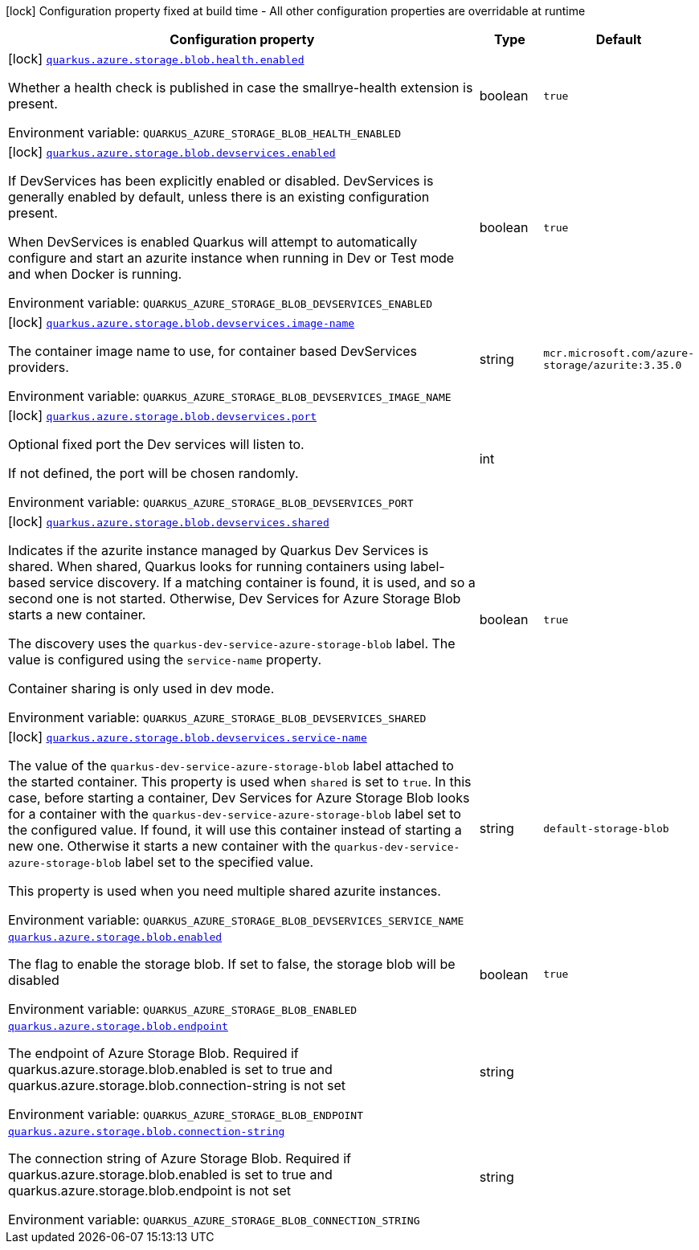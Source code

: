 [.configuration-legend]
icon:lock[title=Fixed at build time] Configuration property fixed at build time - All other configuration properties are overridable at runtime
[.configuration-reference.searchable, cols="80,.^10,.^10"]
|===

h|[.header-title]##Configuration property##
h|Type
h|Default

a|icon:lock[title=Fixed at build time] [[quarkus-azure-storage-blob_quarkus-azure-storage-blob-health-enabled]] [.property-path]##link:#quarkus-azure-storage-blob_quarkus-azure-storage-blob-health-enabled[`quarkus.azure.storage.blob.health.enabled`]##
ifdef::add-copy-button-to-config-props[]
config_property_copy_button:+++quarkus.azure.storage.blob.health.enabled+++[]
endif::add-copy-button-to-config-props[]


[.description]
--
Whether a health check is published in case the smallrye-health extension is present.


ifdef::add-copy-button-to-env-var[]
Environment variable: env_var_with_copy_button:+++QUARKUS_AZURE_STORAGE_BLOB_HEALTH_ENABLED+++[]
endif::add-copy-button-to-env-var[]
ifndef::add-copy-button-to-env-var[]
Environment variable: `+++QUARKUS_AZURE_STORAGE_BLOB_HEALTH_ENABLED+++`
endif::add-copy-button-to-env-var[]
--
|boolean
|`true`

a|icon:lock[title=Fixed at build time] [[quarkus-azure-storage-blob_quarkus-azure-storage-blob-devservices-enabled]] [.property-path]##link:#quarkus-azure-storage-blob_quarkus-azure-storage-blob-devservices-enabled[`quarkus.azure.storage.blob.devservices.enabled`]##
ifdef::add-copy-button-to-config-props[]
config_property_copy_button:+++quarkus.azure.storage.blob.devservices.enabled+++[]
endif::add-copy-button-to-config-props[]


[.description]
--
If DevServices has been explicitly enabled or disabled. DevServices is generally enabled by default, unless there is an existing configuration present.

When DevServices is enabled Quarkus will attempt to automatically configure and start an azurite instance when running in Dev or Test mode and when Docker is running.


ifdef::add-copy-button-to-env-var[]
Environment variable: env_var_with_copy_button:+++QUARKUS_AZURE_STORAGE_BLOB_DEVSERVICES_ENABLED+++[]
endif::add-copy-button-to-env-var[]
ifndef::add-copy-button-to-env-var[]
Environment variable: `+++QUARKUS_AZURE_STORAGE_BLOB_DEVSERVICES_ENABLED+++`
endif::add-copy-button-to-env-var[]
--
|boolean
|`true`

a|icon:lock[title=Fixed at build time] [[quarkus-azure-storage-blob_quarkus-azure-storage-blob-devservices-image-name]] [.property-path]##link:#quarkus-azure-storage-blob_quarkus-azure-storage-blob-devservices-image-name[`quarkus.azure.storage.blob.devservices.image-name`]##
ifdef::add-copy-button-to-config-props[]
config_property_copy_button:+++quarkus.azure.storage.blob.devservices.image-name+++[]
endif::add-copy-button-to-config-props[]


[.description]
--
The container image name to use, for container based DevServices providers.


ifdef::add-copy-button-to-env-var[]
Environment variable: env_var_with_copy_button:+++QUARKUS_AZURE_STORAGE_BLOB_DEVSERVICES_IMAGE_NAME+++[]
endif::add-copy-button-to-env-var[]
ifndef::add-copy-button-to-env-var[]
Environment variable: `+++QUARKUS_AZURE_STORAGE_BLOB_DEVSERVICES_IMAGE_NAME+++`
endif::add-copy-button-to-env-var[]
--
|string
|`mcr.microsoft.com/azure-storage/azurite:3.35.0`

a|icon:lock[title=Fixed at build time] [[quarkus-azure-storage-blob_quarkus-azure-storage-blob-devservices-port]] [.property-path]##link:#quarkus-azure-storage-blob_quarkus-azure-storage-blob-devservices-port[`quarkus.azure.storage.blob.devservices.port`]##
ifdef::add-copy-button-to-config-props[]
config_property_copy_button:+++quarkus.azure.storage.blob.devservices.port+++[]
endif::add-copy-button-to-config-props[]


[.description]
--
Optional fixed port the Dev services will listen to.

If not defined, the port will be chosen randomly.


ifdef::add-copy-button-to-env-var[]
Environment variable: env_var_with_copy_button:+++QUARKUS_AZURE_STORAGE_BLOB_DEVSERVICES_PORT+++[]
endif::add-copy-button-to-env-var[]
ifndef::add-copy-button-to-env-var[]
Environment variable: `+++QUARKUS_AZURE_STORAGE_BLOB_DEVSERVICES_PORT+++`
endif::add-copy-button-to-env-var[]
--
|int
|

a|icon:lock[title=Fixed at build time] [[quarkus-azure-storage-blob_quarkus-azure-storage-blob-devservices-shared]] [.property-path]##link:#quarkus-azure-storage-blob_quarkus-azure-storage-blob-devservices-shared[`quarkus.azure.storage.blob.devservices.shared`]##
ifdef::add-copy-button-to-config-props[]
config_property_copy_button:+++quarkus.azure.storage.blob.devservices.shared+++[]
endif::add-copy-button-to-config-props[]


[.description]
--
Indicates if the azurite instance managed by Quarkus Dev Services is shared. When shared, Quarkus looks for running containers using label-based service discovery. If a matching container is found, it is used, and so a second one is not started. Otherwise, Dev Services for Azure Storage Blob starts a new container.

The discovery uses the `quarkus-dev-service-azure-storage-blob` label. The value is configured using the `service-name` property.

Container sharing is only used in dev mode.


ifdef::add-copy-button-to-env-var[]
Environment variable: env_var_with_copy_button:+++QUARKUS_AZURE_STORAGE_BLOB_DEVSERVICES_SHARED+++[]
endif::add-copy-button-to-env-var[]
ifndef::add-copy-button-to-env-var[]
Environment variable: `+++QUARKUS_AZURE_STORAGE_BLOB_DEVSERVICES_SHARED+++`
endif::add-copy-button-to-env-var[]
--
|boolean
|`true`

a|icon:lock[title=Fixed at build time] [[quarkus-azure-storage-blob_quarkus-azure-storage-blob-devservices-service-name]] [.property-path]##link:#quarkus-azure-storage-blob_quarkus-azure-storage-blob-devservices-service-name[`quarkus.azure.storage.blob.devservices.service-name`]##
ifdef::add-copy-button-to-config-props[]
config_property_copy_button:+++quarkus.azure.storage.blob.devservices.service-name+++[]
endif::add-copy-button-to-config-props[]


[.description]
--
The value of the `quarkus-dev-service-azure-storage-blob` label attached to the started container. This property is used when `shared` is set to `true`. In this case, before starting a container, Dev Services for Azure Storage Blob looks for a container with the `quarkus-dev-service-azure-storage-blob` label set to the configured value. If found, it will use this container instead of starting a new one. Otherwise it starts a new container with the `quarkus-dev-service-azure-storage-blob` label set to the specified value.

This property is used when you need multiple shared azurite instances.


ifdef::add-copy-button-to-env-var[]
Environment variable: env_var_with_copy_button:+++QUARKUS_AZURE_STORAGE_BLOB_DEVSERVICES_SERVICE_NAME+++[]
endif::add-copy-button-to-env-var[]
ifndef::add-copy-button-to-env-var[]
Environment variable: `+++QUARKUS_AZURE_STORAGE_BLOB_DEVSERVICES_SERVICE_NAME+++`
endif::add-copy-button-to-env-var[]
--
|string
|`default-storage-blob`

a| [[quarkus-azure-storage-blob_quarkus-azure-storage-blob-enabled]] [.property-path]##link:#quarkus-azure-storage-blob_quarkus-azure-storage-blob-enabled[`quarkus.azure.storage.blob.enabled`]##
ifdef::add-copy-button-to-config-props[]
config_property_copy_button:+++quarkus.azure.storage.blob.enabled+++[]
endif::add-copy-button-to-config-props[]


[.description]
--
The flag to enable the storage blob. If set to false, the storage blob will be disabled


ifdef::add-copy-button-to-env-var[]
Environment variable: env_var_with_copy_button:+++QUARKUS_AZURE_STORAGE_BLOB_ENABLED+++[]
endif::add-copy-button-to-env-var[]
ifndef::add-copy-button-to-env-var[]
Environment variable: `+++QUARKUS_AZURE_STORAGE_BLOB_ENABLED+++`
endif::add-copy-button-to-env-var[]
--
|boolean
|`true`

a| [[quarkus-azure-storage-blob_quarkus-azure-storage-blob-endpoint]] [.property-path]##link:#quarkus-azure-storage-blob_quarkus-azure-storage-blob-endpoint[`quarkus.azure.storage.blob.endpoint`]##
ifdef::add-copy-button-to-config-props[]
config_property_copy_button:+++quarkus.azure.storage.blob.endpoint+++[]
endif::add-copy-button-to-config-props[]


[.description]
--
The endpoint of Azure Storage Blob. Required if quarkus.azure.storage.blob.enabled is set to true and quarkus.azure.storage.blob.connection-string is not set


ifdef::add-copy-button-to-env-var[]
Environment variable: env_var_with_copy_button:+++QUARKUS_AZURE_STORAGE_BLOB_ENDPOINT+++[]
endif::add-copy-button-to-env-var[]
ifndef::add-copy-button-to-env-var[]
Environment variable: `+++QUARKUS_AZURE_STORAGE_BLOB_ENDPOINT+++`
endif::add-copy-button-to-env-var[]
--
|string
|

a| [[quarkus-azure-storage-blob_quarkus-azure-storage-blob-connection-string]] [.property-path]##link:#quarkus-azure-storage-blob_quarkus-azure-storage-blob-connection-string[`quarkus.azure.storage.blob.connection-string`]##
ifdef::add-copy-button-to-config-props[]
config_property_copy_button:+++quarkus.azure.storage.blob.connection-string+++[]
endif::add-copy-button-to-config-props[]


[.description]
--
The connection string of Azure Storage Blob. Required if quarkus.azure.storage.blob.enabled is set to true and quarkus.azure.storage.blob.endpoint is not set


ifdef::add-copy-button-to-env-var[]
Environment variable: env_var_with_copy_button:+++QUARKUS_AZURE_STORAGE_BLOB_CONNECTION_STRING+++[]
endif::add-copy-button-to-env-var[]
ifndef::add-copy-button-to-env-var[]
Environment variable: `+++QUARKUS_AZURE_STORAGE_BLOB_CONNECTION_STRING+++`
endif::add-copy-button-to-env-var[]
--
|string
|

|===

